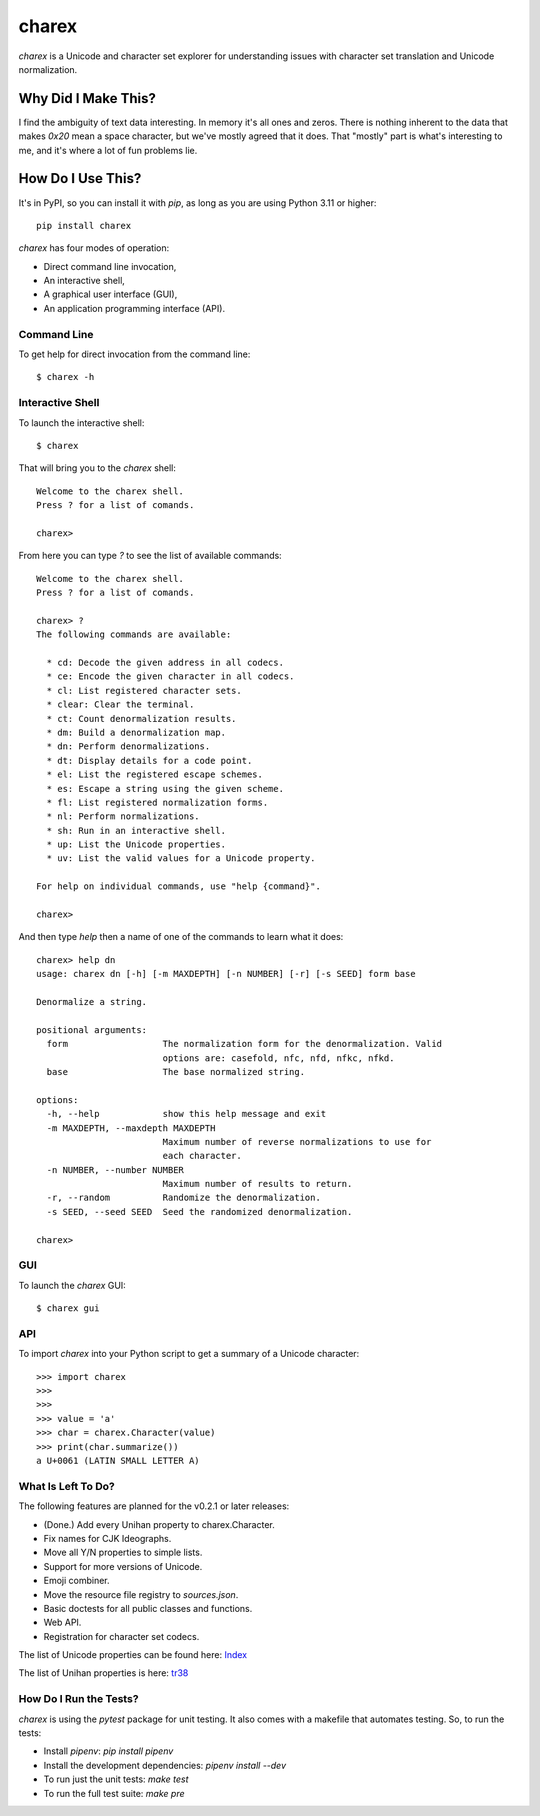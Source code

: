 ######
charex
######

`charex` is a Unicode and character set explorer for understanding
issues with character set translation and Unicode normalization.


Why Did I Make This?
====================
I find the ambiguity of text data interesting. In memory it's all ones
and zeros. There is nothing inherent to the data that makes `0x20` mean
a space character, but we've mostly agreed that it does. That "mostly"
part is what's interesting to me, and it's where a lot of fun problems lie.


How Do I Use This?
==================
It's in PyPI, so you can install it with `pip`, as long as you are
using Python 3.11 or higher::

    pip install charex

`charex` has four modes of operation:

*   Direct command line invocation,
*   An interactive shell,
*   A graphical user interface (GUI),
*   An application programming interface (API).


Command Line
------------
To get help for direct invocation from the command line::

    $ charex -h


Interactive Shell
-----------------
To launch the interactive shell::

    $ charex

That will bring you to the `charex` shell::

    Welcome to the charex shell.
    Press ? for a list of comands.
    
    charex>

From here you can type `?` to see the list of available commands::

    Welcome to the charex shell.
    Press ? for a list of comands.
    
    charex> ?
    The following commands are available:

      * cd: Decode the given address in all codecs.
      * ce: Encode the given character in all codecs.
      * cl: List registered character sets.
      * clear: Clear the terminal.
      * ct: Count denormalization results.
      * dm: Build a denormalization map.
      * dn: Perform denormalizations.
      * dt: Display details for a code point.
      * el: List the registered escape schemes.
      * es: Escape a string using the given scheme.
      * fl: List registered normalization forms.
      * nl: Perform normalizations.
      * sh: Run in an interactive shell.
      * up: List the Unicode properties.
      * uv: List the valid values for a Unicode property.

    For help on individual commands, use "help {command}".

    charex>

And then type `help` then a name of one of the commands to learn what
it does::

    charex> help dn
    usage: charex dn [-h] [-m MAXDEPTH] [-n NUMBER] [-r] [-s SEED] form base

    Denormalize a string.

    positional arguments:
      form                  The normalization form for the denormalization. Valid
                            options are: casefold, nfc, nfd, nfkc, nfkd.
      base                  The base normalized string.

    options:
      -h, --help            show this help message and exit
      -m MAXDEPTH, --maxdepth MAXDEPTH
                            Maximum number of reverse normalizations to use for
                            each character.
      -n NUMBER, --number NUMBER
                            Maximum number of results to return.
      -r, --random          Randomize the denormalization.
      -s SEED, --seed SEED  Seed the randomized denormalization.

    charex>


GUI
---
To launch the `charex` GUI::

    $ charex gui


API
---
To import `charex` into your Python script to get a summary of a
Unicode character::

    >>> import charex
    >>>
    >>>
    >>> value = 'a'
    >>> char = charex.Character(value)
    >>> print(char.summarize())
    a U+0061 (LATIN SMALL LETTER A)


What Is Left To Do?
-------------------
The following features are planned for the v0.2.1 or later releases:

*   (Done.) Add every Unihan property to charex.Character.
*   Fix names for CJK Ideographs.
*   Move all Y/N properties to simple lists.
*   Support for more versions of Unicode.
*   Emoji combiner.
*   Move the resource file registry to `sources.json`.
*   Basic doctests for all public classes and functions.
*   Web API.
*   Registration for character set codecs.

The list of Unicode properties can be found here: `Index`_

The list of Unihan properties is here: `tr38`_

.. _`Index`: https://www.unicode.org/reports/tr44/tr44-28.html#Property_Index
.. _`tr38`: https://www.unicode.org/reports/tr38/tr38-31.html


How Do I Run the Tests?
-----------------------
`charex` is using the `pytest` package for unit testing. It also
comes with a makefile that automates testing. So, to run the
tests:

*   Install `pipenv`: `pip install pipenv`
*   Install the development dependencies: `pipenv install --dev`
*   To run just the unit tests: `make test`
*   To run the full test suite: `make pre`
